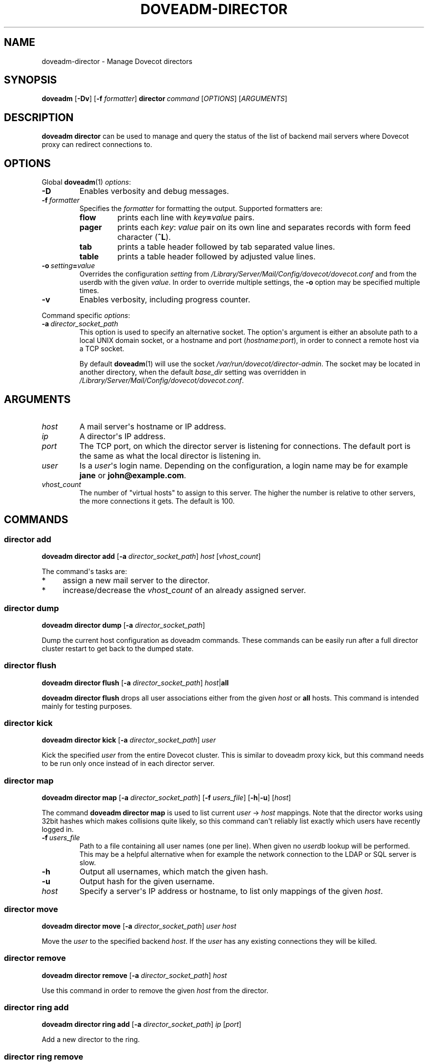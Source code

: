 .\" Copyright (c) 2013-2016 Dovecot authors, see the included COPYING file
.TH DOVEADM\-DIRECTOR 1 "2014-08-30" "Dovecot v2.2" "Dovecot"
.SH NAME
doveadm\-director \- Manage Dovecot directors
.\"------------------------------------------------------------------------
.SH SYNOPSIS
.BR doveadm " [" \-Dv ]
[\fB\-f\fP \fIformatter\fP]
.BI director \ command
.RI [ OPTIONS ]\ [ ARGUMENTS ]
.\"------------------------------------------------------------------------
.SH DESCRIPTION
.B doveadm director
can be used to manage and query the status of the list of backend mail
servers where Dovecot proxy can redirect connections to.
.\"------------------------------------------------------------------------
.SH OPTIONS
Global
.BR doveadm (1)
.IR options :
.TP
.B \-D
Enables verbosity and debug messages.
.TP
.BI \-f\  formatter
Specifies the
.I formatter
for formatting the output.
Supported formatters are:
.RS
.TP
.B flow
prints each line with
.IB key = value
pairs.
.TP
.B pager
prints each
.IR key :\  value
pair on its own line and separates records with form feed character
.RB ( ^L ).
.TP
.B tab
prints a table header followed by tab separated value lines.
.TP
.B table
prints a table header followed by adjusted value lines.
.RE
.TP
.BI \-o\  setting = value
Overrides the configuration
.I setting
from
.I /Library/Server/Mail/Config/dovecot/dovecot.conf
and from the userdb with the given
.IR value .
In order to override multiple settings, the
.B \-o
option may be specified multiple times.
.TP
.B \-v
Enables verbosity, including progress counter.
.\" --- command specific options --- "/.
.PP
Command specific
.IR options :
.\"-------------------------------------
.TP
.BI \-a\  director_socket_path
This option is used to specify an alternative socket.
The option\(aqs argument is either an absolute path to a local UNIX domain
socket, or a hostname and port
.RI ( hostname : port ),
in order to connect a remote host via a TCP socket.
.sp
By default
.BR doveadm (1)
will use the socket
.IR /var/run/dovecot/director\-admin .
The socket may be located in another directory, when the default
.I base_dir
setting was overridden in
.IR /Library/Server/Mail/Config/dovecot/dovecot.conf .
.\"------------------------------------------------------------------------
.SH ARGUMENTS
.TP
.I host
A mail server\(aqs hostname or IP address.
.\"-------------------------------------
.TP
.I ip
A director\(aqs IP address.
.\"-------------------------------------
.TP
.I port
The TCP port, on which the director server is listening for connections.
The default port is the same as what the local director is listening in.
.\"-------------------------------------
.TP
.I user
Is a
.IR user \(aqs
login name.
Depending on the configuration, a login name may be for example
.BR jane " or " john@example.com .
.\"-------------------------------------
.TP
.I vhost_count
The number of \(dqvirtual hosts\(dq to assign to this server. The higher
the number is relative to other servers, the more connections it gets. The
default is 100.
.\"------------------------------------------------------------------------
.SH COMMANDS
.SS director add
.B doveadm director add
[\fB\-a\fP \fIdirector_socket_path\fP]
.I host
.RI [ vhost_count ]
.PP
The command\(aqs tasks are:
.TP 4
*
assign a new mail server to the director.
.TP
*
increase/decrease the
.I vhost_count
of an already assigned server.
.PP
.\"-------------------------------------
.SS director dump
.B doveadm director dump
[\fB\-a\fP \fIdirector_socket_path\fP]
.PP
Dump the current host configuration as doveadm commands. These commands can
be easily run after a full director cluster restart to get back to the
dumped state.
.\"-------------------------------------
.SS director flush
.B doveadm director flush
[\fB\-a\fP \fIdirector_socket_path\fP]
\fIhost\fP|\fBall\fP
.PP
.B doveadm director flush
drops all user associations either from the given
.I host
or
.B all
hosts.
This command is intended mainly for testing purposes.
.\"-------------------------------------
.SS director kick
.B doveadm director kick
[\fB\-a\fP \fIdirector_socket_path\fP]
.I user
.PP
Kick the specified
.I user
from the entire Dovecot cluster.
This is similar to doveadm proxy kick, but this command needs to be run
only once instead of in each director server.
.\"-------------------------------------
.SS director map
.B doveadm director map
[\fB\-a\fP \fIdirector_socket_path\fP]
[\fB\-f\fP \fIusers_file\fP]
[\fB\-h\fP|\fB\-u\fP]
.RI [ host ]
.PP
The command
.B doveadm director map
is used to list current
.IR user "\ \(->\ " host
mappings. Note that the director works using 32bit hashes which makes
collisions quite likely, so this command can\(aqt reliably list exactly
which users have recently logged in.
.PP
.TP
.BI \-f\  users_file
Path to a file containing all user names (one per line).
When given no
.I userdb
lookup will be performed.
This may be a helpful alternative when for example the network connection
to the LDAP or SQL server is slow.
.\"-----------------
.TP
.B \-h
Output all usernames, which match the given hash.
.\"-----------------
.TP
.B \-u
Output hash for the given username.
.\"-----------------
.TP
.I host
Specify a server\(aqs IP address or hostname, to list only mappings of the
given
.IR host .
.\"-------------------------------------
.SS director move
.B doveadm director move
[\fB\-a\fP \fIdirector_socket_path\fP]
.I user host
.PP
Move the
.I user
to the specified backend
.IR host .
If the
.I user
has any existing connections they will be killed.
.\"-------------------------------------
.SS director remove
.B doveadm director remove
[\fB\-a\fP \fIdirector_socket_path\fP]
.I host
.PP
Use this command in order to remove the given
.I host
from the director.
.\"-------------------------------------
.SS director ring add
.B doveadm director ring add
[\fB\-a\fP \fIdirector_socket_path\fP]
.IR ip \ [ port ]
.PP
Add a new director to the ring.
.\"-------------------------------------
.SS director ring remove
.B doveadm director ring remove
[\fB\-a\fP \fIdirector_socket_path\fP]
.IR ip \ [ port ]
.PP
Remove a director from the ring.
.\"-------------------------------------
.SS director ring status
.B doveadm director ring status
[\fB\-a\fP \fIdirector_socket_path\fP]
.PP
Show the status of all the directors currently in the ring.
.\"-------------------------------------
.SS director status
.B doveadm director status
[\fB\-a\fP \fIdirector_socket_path\fP]
.RI [ user ]
.PP
This command is used to show the current usage of all assigned mail
servers.
.br
When a user name is given, this command shows which server the
.I user
is currently assigned to, where the user will be assigned after the current
saved assignment gets removed and where the user would be assigned to if
the whole proxy cluster was restarted fresh.
.\"------------------------------------------------------------------------
.SH FILES
.TP
.I /Library/Server/Mail/Config/dovecot/dovecot.conf
Dovecot\(aqs main configuration file.
.TP
.I /Library/Server/Mail/Config/dovecot/conf.d/10\-director.conf
Director specific settings.
.\"------------------------------------------------------------------------
.SH EXAMPLE
Add a director with vhost count 150 (or change existing one\(aqs
vhost count to 150):
.PP
.nf
.B doveadm \-v director add x1357.imap.ha.example.net 150
2001:db8:543:6861:143::1357: OK
.fi
.\"-------------------------------------
.PP
Remove a director:
.PP
.nf
.B doveadm director remove x1357.imap.ha.example.net
.fi
.\"-------------------------------------
.PP
Query the status of mail hosts in a director:
.PP
.nf
.B doveadm director status
mail server ip       vhosts  users
192.168.10.1            100    125
192.168.10.2            100    144
192.168.10.3            100    115
.fi
.\"-------------------------------------
.PP
Query the status of a user\(aqs assignment:
.PP
.nf
.B doveadm director status user@example.com
Current: 192.168.10.1 (expires 2010\-06\-18 20:17:04)
Hashed: 192.168.10.2
Initial config: 192.168.10.3
.fi
.PP
This means that the user is currently assigned to mail server on IP
192.168.10.1. After all of user\(aqs connections have logged out, the
assignment will be removed (currently it looks like at 20:17:04, but
that may be increased). After the assignment has expired, the user will
next time be redirected to 192.168.10.2 (assuming no changes to director
settings). If the entire Dovecot proxy cluster was restarted, so that all
of the director configuration would revert back to its initial values, the
user would be redirected to 192.168.10.3.
.\"------------------------------------------------------------------------
.SH REPORTING BUGS
Report bugs, including
.I doveconf \-n
output, to the Dovecot Mailing List <dovecot@dovecot.org>.
Information about reporting bugs is available at:
http://dovecot.org/bugreport.html
.\"------------------------------------------------------------------------
.SH SEE ALSO
.BR doveadm (1)
